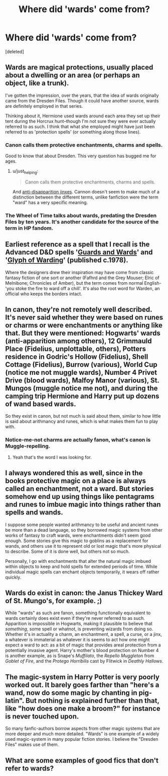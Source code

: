 #+TITLE: Where did 'wards' come from?

* Where did 'wards' come from?
:PROPERTIES:
:Score: 14
:DateUnix: 1408396186.0
:DateShort: 2014-Aug-19
:FlairText: Discussion
:END:
[deleted]


** Wards are magical protections, usually placed about a dwelling or an area (or perhaps an object, like a trunk).

I've gotten the impression, over the years, that the idea of wards originally came from the Dresden Files. Though it could have another source, wards are definitely employed in that series.

Thinking about it, Hermione used wards around each area they set up their tent during the Horcrux hunt--though I'm not sure they were ever actually referred to as such. I think that what she employed might have just been referred to as 'protection spells' (or something along those lines).
:PROPERTIES:
:Author: Wintercearig
:Score: 11
:DateUnix: 1408397195.0
:DateShort: 2014-Aug-19
:END:

*** Canon calls them protective enchantments, charms and spells.

Good to know that about Dresden. This very question has bugged me for ages.
:PROPERTIES:
:Author: loveshercoffee
:Score: 8
:DateUnix: 1408401367.0
:DateShort: 2014-Aug-19
:END:

**** u/just_helping:
#+begin_quote
  Canon calls them protective enchantments, charms and spells.
#+end_quote

And [[http://harrypotter.wikia.com/wiki/Anti-Disapparition_Jinx][anti-disapparition jinxes]]. Cannon doesn't seem to make much of a distinction between the different terms, unlike fanfiction were the term "ward" has a very specific meaning.
:PROPERTIES:
:Author: just_helping
:Score: 4
:DateUnix: 1408411661.0
:DateShort: 2014-Aug-19
:END:


*** The Wheel of Time talks about wards, predating the Dresden Files by ten years. It's another candidate for the source of the term in HP fandom.
:PROPERTIES:
:Score: 3
:DateUnix: 1408477133.0
:DateShort: 2014-Aug-20
:END:


** Earliest reference as a spell that I recall is the Advanced D&D spells '[[http://pandaria.rpgworlds.info/cant/rules/adnd_spells.htm#Guards%20And%20Wards][Guards and Wards]]' and '[[http://pandaria.rpgworlds.info/cant/rules/adnd_spells.htm#Glyph%20Of%20Warding][Glyph of Warding]]' (published c.1978).

Where the designers drew their inspiration may have come from classic fantasy fiction of one sort or another (Fafhrd and the Grey Mouser; Elric of Melnibone; Chronicles of Amber), but the term comes from normal English- 'you stoke the fire to ward off a chill'. It's also the root word for Warden, an official who keeps the borders intact.
:PROPERTIES:
:Author: wordhammer
:Score: 6
:DateUnix: 1408397884.0
:DateShort: 2014-Aug-19
:END:


** In canon, they're not remotely well described. It's never said whether they were based on runes or charms or were enchantments or anything like that. But they were mentioned: Hogwarts' wards (anti-apparition among others), 12 Grimmauld Place (Fidelius, unplottable, others), Potters residence in Godric's Hollow (Fidelius), Shell Cottage (Fidelius), Burrow (various), World Cup (notice me not muggle wards), Number 4 Privet Drive (blood wards), Malfoy Manor (various), St. Mungos (muggle notice me not), and during the camping trip Hermione and Harry put up dozens of wand based wards.

So they exist in canon, but not much is said about them, similar to how little is said about arithmancy and runes, which is what makes them fun to play with.
:PROPERTIES:
:Score: 11
:DateUnix: 1408399205.0
:DateShort: 2014-Aug-19
:END:

*** Notice-me-not charms are actually fanon, what's canon is Muggle-repelling.
:PROPERTIES:
:Score: 9
:DateUnix: 1408401839.0
:DateShort: 2014-Aug-19
:END:

**** Yeah that's the word I was looking for.
:PROPERTIES:
:Score: 2
:DateUnix: 1408403779.0
:DateShort: 2014-Aug-19
:END:


** I always wondered this as well, since in the books protective magic on a place is always called an enchantment, not a ward. But stories somehow end up using things like pentagrams and runes to imbue magic into things rather than spells and wands.

I suppose some people wanted arithmancy to be useful and ancient runes be more than a dead language, so they borrowed magic systems from other works of fantasy to craft wards, were enchantments didn't seem good enough. Some stories give this magic to goblins as a replacement for wands, and others use it to represent old or lost magic that's more physical to describe. Some of it is done well, but others not so much.

Personally, I go with enchantments that alter the natural magic imbued within objects to keep and hold spells for extended periods of time. While individual magic spells can enchant objects temporarily, it wears off rather quickly.
:PROPERTIES:
:Author: zajinn
:Score: 3
:DateUnix: 1408400464.0
:DateShort: 2014-Aug-19
:END:


** Wards do exist in canon: the Janus Thickey Ward of St. Mungo's, for example. ;)

While "wards" as such are fanon, something functionally equivalent to wards certainly does exist even if they're never referred to as such. Apparition is impossible in Hogwarts, making it plausible to believe that /something/, some spell or whatnot, is preventing wizards from doing so. Whether it's in actuality a charm, an enchantment, a spell, a curse, or a jinx, a whatever is immaterial as whatever it is seems to act how one might expect a ward to act: as a bit of magic that provides areal protection from a potentially invasive agent. Harry's mother's blood protection on Number 4 is another example, as is Snape's /Muffilato/, the /Repello Muggleton/ from /Goblet of Fire/, and the /Protego Horribilis/ cast by Flitwick in /Deathly Hallows/.
:PROPERTIES:
:Author: truncation_error
:Score: 7
:DateUnix: 1408400099.0
:DateShort: 2014-Aug-19
:END:


** The magic-system in Harry Potter is very poorly worked out. It barely goes farther than "here's a wand, now do some magic by chanting in pig-latin". But nothing is explained further than that, like "how does one make a broom?" for instance is never touched upon.

So many fanfic-authors borrow aspects from other magic systems that are more deeper and much more detailed. "Wards" is one example of a widely used magic-system in many popular fiction stories. I believe the "Dresden Files" makes use of them.
:PROPERTIES:
:Author: Frix
:Score: 2
:DateUnix: 1408443724.0
:DateShort: 2014-Aug-19
:END:


** What are some examples of good fics that don't refer to wards?
:PROPERTIES:
:Author: Italian_Plastic
:Score: 1
:DateUnix: 1408437765.0
:DateShort: 2014-Aug-19
:END:
